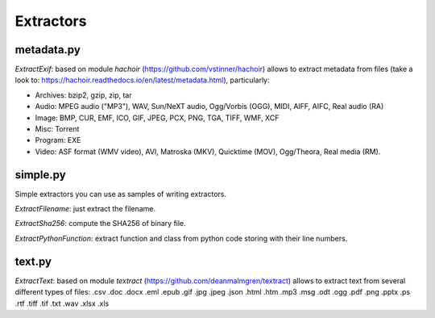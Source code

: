 ==========
Extractors
==========

metadata.py
-----------

*ExtractExif*: based on module `hachoir` (https://github.com/vstinner/hachoir) allows to extract metadata from files (take a look to: https://hachoir.readthedocs.io/en/latest/metadata.html), particularly:

- Archives: bzip2, gzip, zip, tar
- Audio: MPEG audio ("MP3"), WAV, Sun/NeXT audio, Ogg/Vorbis (OGG), MIDI, AIFF, AIFC, Real audio (RA)
- Image: BMP, CUR, EMF, ICO, GIF, JPEG, PCX, PNG, TGA, TIFF, WMF, XCF
- Misc: Torrent
- Program: EXE
- Video: ASF format (WMV video), AVI, Matroska (MKV), Quicktime (MOV), Ogg/Theora, Real media (RM).

simple.py
---------

Simple extractors you can use as samples of writing extractors.

*ExtractFilename*: just extract the filename.

*ExtractSha256*: compute the SHA256 of binary file.

*ExtractPythonFunction*: extract function and class from python code storing with their line numbers.

text.py
-------

*ExtractText*: based on module `textract` (https://github.com/deanmalmgren/textract) allows to extract text from several different types of files: .csv .doc .docx .eml .epub .gif .jpg .jpeg .json .html .htm .mp3 .msg .odt .ogg .pdf .png .pptx .ps .rtf .tiff .tif .txt .wav .xlsx .xls